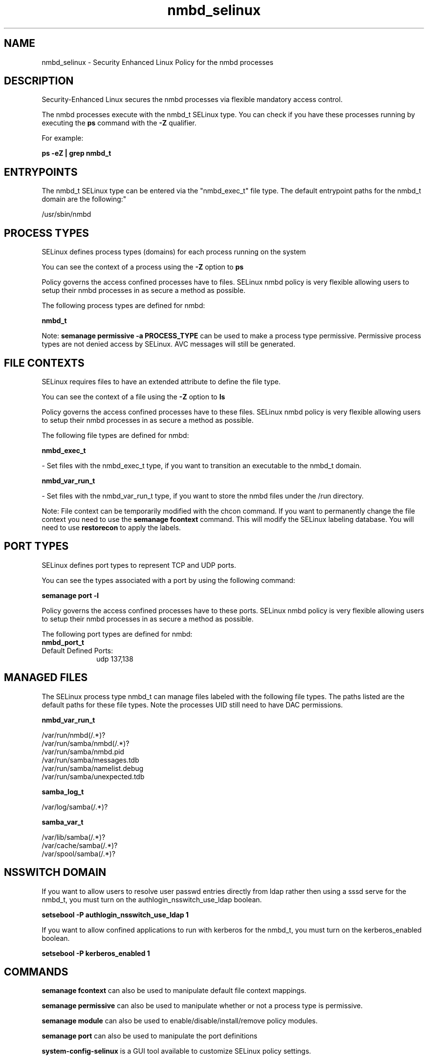 .TH  "nmbd_selinux"  "8"  "12-11-01" "nmbd" "SELinux Policy documentation for nmbd"
.SH "NAME"
nmbd_selinux \- Security Enhanced Linux Policy for the nmbd processes
.SH "DESCRIPTION"

Security-Enhanced Linux secures the nmbd processes via flexible mandatory access control.

The nmbd processes execute with the nmbd_t SELinux type. You can check if you have these processes running by executing the \fBps\fP command with the \fB\-Z\fP qualifier.

For example:

.B ps -eZ | grep nmbd_t


.SH "ENTRYPOINTS"

The nmbd_t SELinux type can be entered via the "nmbd_exec_t" file type.  The default entrypoint paths for the nmbd_t domain are the following:"

/usr/sbin/nmbd
.SH PROCESS TYPES
SELinux defines process types (domains) for each process running on the system
.PP
You can see the context of a process using the \fB\-Z\fP option to \fBps\bP
.PP
Policy governs the access confined processes have to files.
SELinux nmbd policy is very flexible allowing users to setup their nmbd processes in as secure a method as possible.
.PP
The following process types are defined for nmbd:

.EX
.B nmbd_t
.EE
.PP
Note:
.B semanage permissive -a PROCESS_TYPE
can be used to make a process type permissive. Permissive process types are not denied access by SELinux. AVC messages will still be generated.

.SH FILE CONTEXTS
SELinux requires files to have an extended attribute to define the file type.
.PP
You can see the context of a file using the \fB\-Z\fP option to \fBls\bP
.PP
Policy governs the access confined processes have to these files.
SELinux nmbd policy is very flexible allowing users to setup their nmbd processes in as secure a method as possible.
.PP
The following file types are defined for nmbd:


.EX
.PP
.B nmbd_exec_t
.EE

- Set files with the nmbd_exec_t type, if you want to transition an executable to the nmbd_t domain.


.EX
.PP
.B nmbd_var_run_t
.EE

- Set files with the nmbd_var_run_t type, if you want to store the nmbd files under the /run directory.


.PP
Note: File context can be temporarily modified with the chcon command.  If you want to permanently change the file context you need to use the
.B semanage fcontext
command.  This will modify the SELinux labeling database.  You will need to use
.B restorecon
to apply the labels.

.SH PORT TYPES
SELinux defines port types to represent TCP and UDP ports.
.PP
You can see the types associated with a port by using the following command:

.B semanage port -l

.PP
Policy governs the access confined processes have to these ports.
SELinux nmbd policy is very flexible allowing users to setup their nmbd processes in as secure a method as possible.
.PP
The following port types are defined for nmbd:

.EX
.TP 5
.B nmbd_port_t
.TP 10
.EE


Default Defined Ports:
udp 137,138
.EE
.SH "MANAGED FILES"

The SELinux process type nmbd_t can manage files labeled with the following file types.  The paths listed are the default paths for these file types.  Note the processes UID still need to have DAC permissions.

.br
.B nmbd_var_run_t

	/var/run/nmbd(/.*)?
.br
	/var/run/samba/nmbd(/.*)?
.br
	/var/run/samba/nmbd\.pid
.br
	/var/run/samba/messages\.tdb
.br
	/var/run/samba/namelist\.debug
.br
	/var/run/samba/unexpected\.tdb
.br

.br
.B samba_log_t

	/var/log/samba(/.*)?
.br

.br
.B samba_var_t

	/var/lib/samba(/.*)?
.br
	/var/cache/samba(/.*)?
.br
	/var/spool/samba(/.*)?
.br

.SH NSSWITCH DOMAIN

.PP
If you want to allow users to resolve user passwd entries directly from ldap rather then using a sssd serve for the nmbd_t, you must turn on the authlogin_nsswitch_use_ldap boolean.

.EX
.B setsebool -P authlogin_nsswitch_use_ldap 1
.EE

.PP
If you want to allow confined applications to run with kerberos for the nmbd_t, you must turn on the kerberos_enabled boolean.

.EX
.B setsebool -P kerberos_enabled 1
.EE

.SH "COMMANDS"
.B semanage fcontext
can also be used to manipulate default file context mappings.
.PP
.B semanage permissive
can also be used to manipulate whether or not a process type is permissive.
.PP
.B semanage module
can also be used to enable/disable/install/remove policy modules.

.B semanage port
can also be used to manipulate the port definitions

.PP
.B system-config-selinux
is a GUI tool available to customize SELinux policy settings.

.SH AUTHOR
This manual page was auto-generated using
.B "sepolicy manpage"
by Dan Walsh.

.SH "SEE ALSO"
selinux(8), nmbd(8), semanage(8), restorecon(8), chcon(1), sepolicy(8)
